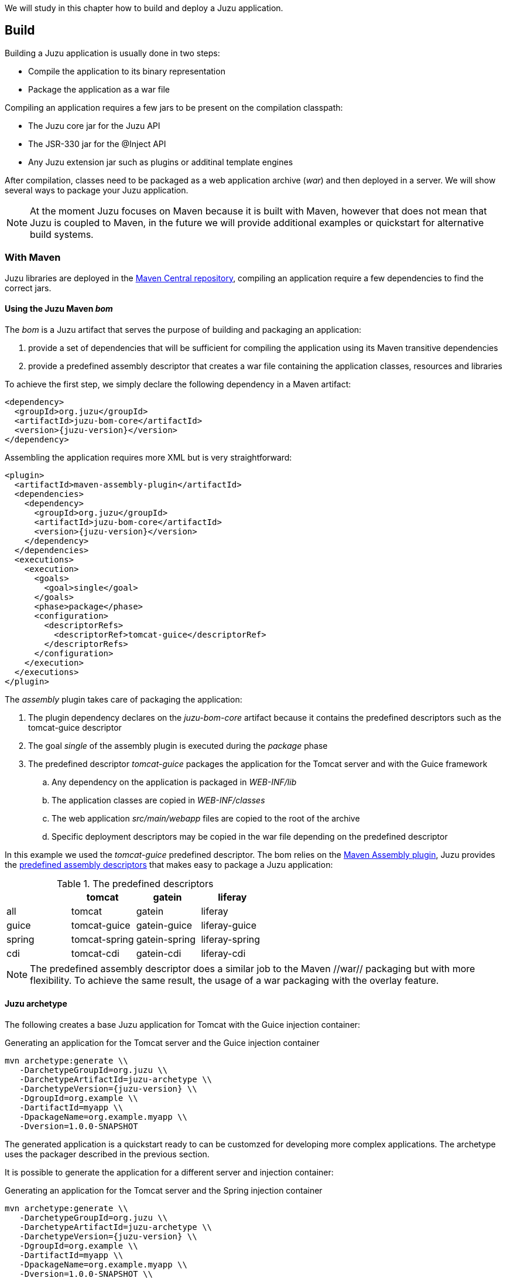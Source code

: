 We will study in this chapter how to build and deploy a Juzu application.

== Build

Building a Juzu application is usually done in two steps:

* Compile the application to its binary representation
* Package the application as a war file

Compiling an application requires a few jars to be present on the compilation classpath:

* The Juzu core jar for the Juzu API
* The JSR-330 jar for the @Inject API
* Any Juzu extension jar such as plugins or additinal template engines

After compilation, classes need to be packaged as a web application archive (_war_) and then deployed in a server. We
will show several ways to package your Juzu application.

NOTE: At the moment Juzu focuses on Maven because it is built with Maven, however that does not mean that Juzu is coupled
to Maven, in the future we will provide additional examples or quickstart for alternative build systems.

=== With Maven

Juzu libraries are deployed in the http://search.maven.org/[Maven Central repository], compiling an application
 require a few dependencies to find the correct jars.

==== Using the Juzu Maven _bom_

The _bom_ is a Juzu artifact that serves the purpose of building and packaging an application:

. provide a set of dependencies that will be sufficient for compiling the application using its Maven transitive dependencies
. provide a predefined assembly descriptor that creates a war file containing the application classes, resources and libraries

To achieve the first step, we simply declare the following dependency in a Maven artifact:

[source,xml,subs="attributes,specialcharacters"]
----
<dependency>
  <groupId>org.juzu</groupId>
  <artifactId>juzu-bom-core</artifactId>
  <version>{juzu-version}</version>
</dependency>
----

Assembling the application requires more XML but is very straightforward:

[source,xml,subs="attributes,specialcharacters"]
----
<plugin>
  <artifactId>maven-assembly-plugin</artifactId>
  <dependencies>
    <dependency>
      <groupId>org.juzu</groupId>
      <artifactId>juzu-bom-core</artifactId>
      <version>{juzu-version}</version>
    </dependency>
  </dependencies>
  <executions>
    <execution>
      <goals>
        <goal>single</goal>
      </goals>
      <phase>package</phase>
      <configuration>
        <descriptorRefs>
          <descriptorRef>tomcat-guice</descriptorRef>
        </descriptorRefs>
      </configuration>
    </execution>
  </executions>
</plugin>
----

The _assembly_ plugin takes care of packaging the application:

. The plugin dependency declares on the _juzu-bom-core_ artifact because it contains the predefined descriptors such
 as the +tomcat-guice+ descriptor
. The goal _single_ of the assembly plugin is executed during the _package_ phase
. The predefined descriptor _tomcat-guice_ packages the application for the Tomcat server and with the Guice framework
.. Any dependency on the application is packaged in _WEB-INF/lib_
.. The application classes are copied in _WEB-INF/classes_
.. The web application _src/main/webapp_ files are copied to the root of the archive
.. Specific deployment descriptors may be copied in the war file depending on the predefined descriptor

In this example we used the _tomcat-guice_ predefined descriptor. The bom relies on the
http://maven.apache.org/plugins/maven-assembly-plugin/[Maven Assembly plugin], Juzu provides the
http://maven.apache.org/plugins/maven-assembly-plugin/descriptor-refs.html[predefined assembly descriptors]
that makes easy to package a Juzu application:


.The predefined descriptors
[cols="4*",options="header"]
|===
|
|tomcat
|gatein
|liferay

|all
|tomcat
|gatein
|liferay

|guice
|tomcat-guice
|gatein-guice
|liferay-guice

|spring
|tomcat-spring
|gatein-spring
|liferay-spring

|cdi
|tomcat-cdi
|gatein-cdi
|liferay-cdi
|===

NOTE: The predefined assembly descriptor does a similar job to the Maven //war// packaging but with more flexibility. To achieve
the same result, the usage of a war packaging with the overlay feature.

==== Juzu archetype

The following creates a base Juzu application for Tomcat with the Guice injection container:

.Generating an application for the Tomcat server and the Guice injection container
[subs="attributes,specialcharacters"]
----
mvn archetype:generate \\
   -DarchetypeGroupId=org.juzu \\
   -DarchetypeArtifactId=juzu-archetype \\
   -DarchetypeVersion={juzu-version} \\
   -DgroupId=org.example \\
   -DartifactId=myapp \\
   -DpackageName=org.example.myapp \\
   -Dversion=1.0.0-SNAPSHOT
----

The generated application is a quickstart ready to can be customzed for developing more complex applications.
The archetype uses the packager described in the previous section.

It is possible to generate the application for a different server and injection container:

.Generating an application for the Tomcat server and the Spring injection container
[subs="attributes,specialcharacters"]
----
mvn archetype:generate \\
   -DarchetypeGroupId=org.juzu \\
   -DarchetypeArtifactId=juzu-archetype \\
   -DarchetypeVersion={juzu-version} \\
   -DgroupId=org.example \\
   -DartifactId=myapp \\
   -DpackageName=org.example.myapp \\
   -Dversion=1.0.0-SNAPSHOT \\
   -DjuzuServer=tomcat \\
   -DjuzuInject=spring
----

=== Using a prepackaged application

The Juzu distribution contains the Booking and Tutorial applications for GateIn and Liferay servers. They can be used
as basis to create applications.

=== Using an IDE

Juzu uses Annotation Processing Tool to perform many tasks at compilation time. APT is a standard extension of a Java compiler.
All Java IDE (Eclipse, Intellij and Netbeans) provide good support for APT, we will show in the section how to configure
and uses APT within those IDEs.

IDEs provide also Maven support, we will focus in this section on using APT without the Maven support. Indeed the APT support
may work differently when using Maven in your project, the Maven and APT support within IDEs has a dedicated section.

==== Intellij support

todo

==== Eclipse support

todo

==== Netbeans support

todo

== Deploy

At the moment the supported (i.e tested) portal servers are

* Tomcat 6.x and 7.x
* GateIn 3.2 / 3.3 / 3.4 and 3.5
* Liferay 6.1

Other server may work but we are not aware of that as it was not tested in other environments.

=== Tomcat

No specific deployment instruction.

=== GateIn

==== GateIn on Tomcat 6/7

No specific deployment instruction.

==== GateIn on JBoss AS 7

GateIn on JBoss AS7 requires a little modification to do:

Open the file _modules/javax/api/main/module.xml_ and add _<path name="javax/annotation/processing"/>_ among the _paths_
declaration:

[source,xml]
----
<module xmlns="urn:jboss:module:1.1" name="javax.api">
  <dependencies>
    <system export="true">
      <paths>
        <path name="javax/annotation/processing"/>
        ...
      </paths>
    </system>
  </dependencies>
</module>
----

This configuration exposes the +javax.annotation.processing+ package to the classes seen by Juzu.

=== Liferay

Liferay has been tested extensively with the Tomcat version, no specific deployment instruction is required.

== Run

=== Run modes

Juzu defines three modes for running an application, called _run modes_:

* Production (_prod_): error reporting is minimal
* Development (_dev_): provides verbose error reporting
* Live (_live_): allow to develop the application live with verbose error reporting

=== How to choose the right run mode

* When you are running an application use the _prod_ run mode
* When you are developing an application with a build system use the _dev_ run mode
* When you are live developing an application use the _live_ run mode

=== Configuring the run mode

Run mode is configured via servlet context parameters, by default the _prod_ mode is enabled:

* _juzu.run_mode_ : possible values _prod_, _dev_ or _live_
* _juzu.src_path_ : the source path of the source to compile for the live mode

.Configuring the dev mode in web.xml
[source,xml]
----
<context-param>
  <param-name>juzu.run_mode</param-name>
  <param-value>dev</param-value>
</context-param>
----
